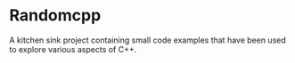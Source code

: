 * Randomcpp

  A kitchen sink project containing small code examples that have been
  used to explore various aspects of C++.
